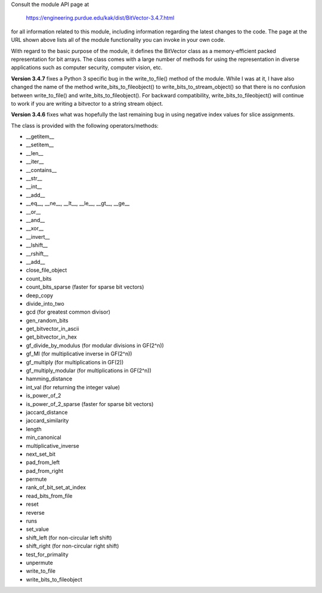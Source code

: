 



Consult the module API page at

    https://engineering.purdue.edu/kak/dist/BitVector-3.4.7.html

for all information related to this module, including                                       
information regarding the latest changes to the code. The                                   
page at the URL shown above lists all of the module                                         
functionality you can invoke in your own code.

With regard to the basic purpose of the module, it defines
the BitVector class as a memory-efficient packed
representation for bit arrays. The class comes with a large
number of methods for using the representation in diverse
applications such as computer security, computer vision,
etc.

**Version 3.4.7** fixes a Python 3 specific bug in the
write_to_file() method of the module.  While I was at it, I
have also changed the name of the method
write_bits_to_fileobject() to write_bits_to_stream_object()
so that there is no confusion between write_to_file() and
write_bits_to_fileobject().  For backward compatibility,
write_bits_to_fileobject() will continue to work if you are
writing a bitvector to a string stream object.

**Version 3.4.6** fixes what was hopefully the last remaining
bug in using negative index values for slice assignments.

The class is provided with the following operators/methods:

-      __getitem__
-      __setitem__
-      __len__
-      __iter__
-      __contains__
-      __str__
-      __int__
-      __add__
-      __eq__, __ne__, __lt__, __le__, __gt__, __ge__
-      __or__
-      __and__
-      __xor__
-      __invert__
-      __lshift__
-      __rshift__
-      __add__
-      close_file_object
-      count_bits 
-      count_bits_sparse      (faster for sparse bit vectors)     
-      deep_copy
-      divide_into_two
-      gcd                    (for greatest common divisor)
-      gen_random_bits 
-      get_bitvector_in_ascii
-      get_bitvector_in_hex
-      gf_divide_by_modulus   (for modular divisions in GF(2^n))
-      gf_MI                  (for multiplicative inverse in GF(2^n))
-      gf_multiply            (for multiplications in GF(2))
-      gf_multiply_modular    (for multiplications in GF(2^n))
-      hamming_distance
-      int_val                (for returning the integer value) 
-      is_power_of_2
-      is_power_of_2_sparse   (faster for sparse bit vectors)
-      jaccard_distance
-      jaccard_similarity
-      length                 
-      min_canonical
-      multiplicative_inverse
-      next_set_bit
-      pad_from_left
-      pad_from_right
-      permute
-      rank_of_bit_set_at_index
-      read_bits_from_file
-      reset
-      reverse
-      runs
-      set_value
-      shift_left             (for non-circular left shift)
-      shift_right            (for non-circular right shift)
-      test_for_primality
-      unpermute
-      write_to_file
-      write_bits_to_fileobject



